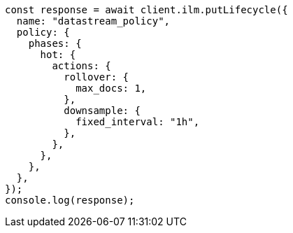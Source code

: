 // This file is autogenerated, DO NOT EDIT
// Use `node scripts/generate-docs-examples.js` to generate the docs examples

[source, js]
----
const response = await client.ilm.putLifecycle({
  name: "datastream_policy",
  policy: {
    phases: {
      hot: {
        actions: {
          rollover: {
            max_docs: 1,
          },
          downsample: {
            fixed_interval: "1h",
          },
        },
      },
    },
  },
});
console.log(response);
----
